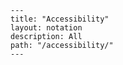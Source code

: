 #+OPTIONS: toc:nil -:nil H:6 ^:nil
#+EXCLUDE_TAGS: no_export
#+BEGIN_EXAMPLE
---
title: "Accessibility"
layout: notation
description: All
path: "/accessibility/"
---
#+END_EXAMPLE
